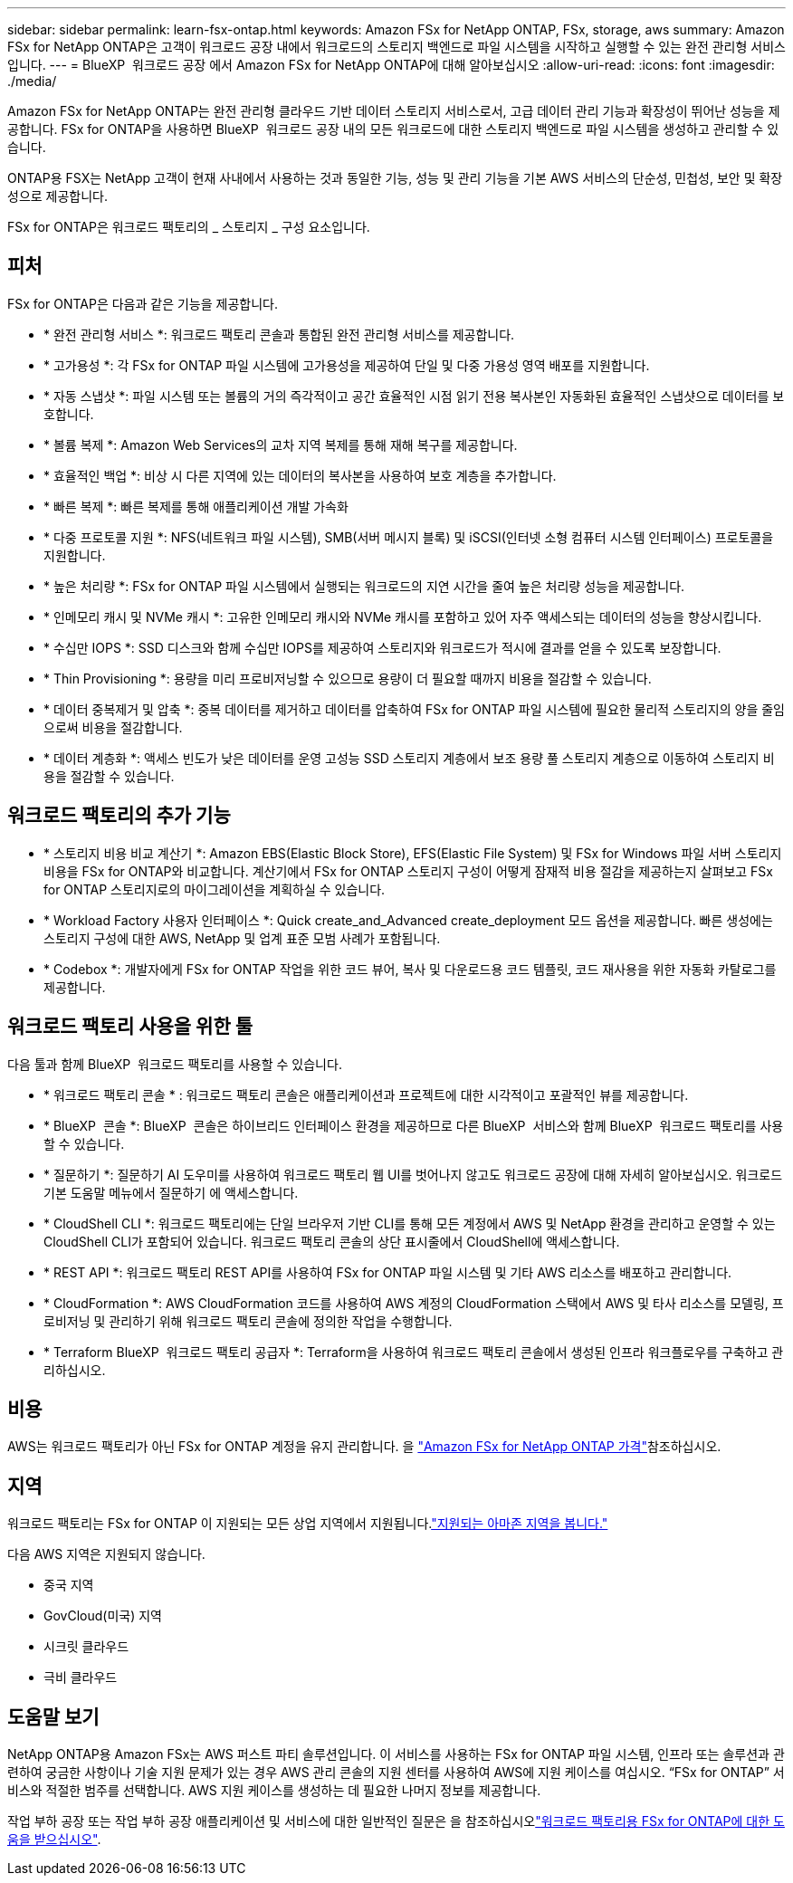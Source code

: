 ---
sidebar: sidebar 
permalink: learn-fsx-ontap.html 
keywords: Amazon FSx for NetApp ONTAP, FSx, storage, aws 
summary: Amazon FSx for NetApp ONTAP은 고객이 워크로드 공장 내에서 워크로드의 스토리지 백엔드로 파일 시스템을 시작하고 실행할 수 있는 완전 관리형 서비스입니다. 
---
= BlueXP  워크로드 공장 에서 Amazon FSx for NetApp ONTAP에 대해 알아보십시오
:allow-uri-read: 
:icons: font
:imagesdir: ./media/


[role="lead"]
Amazon FSx for NetApp ONTAP는 완전 관리형 클라우드 기반 데이터 스토리지 서비스로서, 고급 데이터 관리 기능과 확장성이 뛰어난 성능을 제공합니다. FSx for ONTAP을 사용하면 BlueXP  워크로드 공장 내의 모든 워크로드에 대한 스토리지 백엔드로 파일 시스템을 생성하고 관리할 수 있습니다.

ONTAP용 FSX는 NetApp 고객이 현재 사내에서 사용하는 것과 동일한 기능, 성능 및 관리 기능을 기본 AWS 서비스의 단순성, 민첩성, 보안 및 확장성으로 제공합니다.

FSx for ONTAP은 워크로드 팩토리의 _ 스토리지 _ 구성 요소입니다.



== 피처

FSx for ONTAP은 다음과 같은 기능을 제공합니다.

* * 완전 관리형 서비스 *: 워크로드 팩토리 콘솔과 통합된 완전 관리형 서비스를 제공합니다.
* * 고가용성 *: 각 FSx for ONTAP 파일 시스템에 고가용성을 제공하여 단일 및 다중 가용성 영역 배포를 지원합니다.
* * 자동 스냅샷 *: 파일 시스템 또는 볼륨의 거의 즉각적이고 공간 효율적인 시점 읽기 전용 복사본인 자동화된 효율적인 스냅샷으로 데이터를 보호합니다.
* * 볼륨 복제 *: Amazon Web Services의 교차 지역 복제를 통해 재해 복구를 제공합니다.
* * 효율적인 백업 *: 비상 시 다른 지역에 있는 데이터의 복사본을 사용하여 보호 계층을 추가합니다.
* * 빠른 복제 *: 빠른 복제를 통해 애플리케이션 개발 가속화
* * 다중 프로토콜 지원 *: NFS(네트워크 파일 시스템), SMB(서버 메시지 블록) 및 iSCSI(인터넷 소형 컴퓨터 시스템 인터페이스) 프로토콜을 지원합니다.
* * 높은 처리량 *: FSx for ONTAP 파일 시스템에서 실행되는 워크로드의 지연 시간을 줄여 높은 처리량 성능을 제공합니다.
* * 인메모리 캐시 및 NVMe 캐시 *: 고유한 인메모리 캐시와 NVMe 캐시를 포함하고 있어 자주 액세스되는 데이터의 성능을 향상시킵니다.
* * 수십만 IOPS *: SSD 디스크와 함께 수십만 IOPS를 제공하여 스토리지와 워크로드가 적시에 결과를 얻을 수 있도록 보장합니다.
* * Thin Provisioning *: 용량을 미리 프로비저닝할 수 있으므로 용량이 더 필요할 때까지 비용을 절감할 수 있습니다.
* * 데이터 중복제거 및 압축 *: 중복 데이터를 제거하고 데이터를 압축하여 FSx for ONTAP 파일 시스템에 필요한 물리적 스토리지의 양을 줄임으로써 비용을 절감합니다.
* * 데이터 계층화 *: 액세스 빈도가 낮은 데이터를 운영 고성능 SSD 스토리지 계층에서 보조 용량 풀 스토리지 계층으로 이동하여 스토리지 비용을 절감할 수 있습니다.




== 워크로드 팩토리의 추가 기능

* * 스토리지 비용 비교 계산기 *: Amazon EBS(Elastic Block Store), EFS(Elastic File System) 및 FSx for Windows 파일 서버 스토리지 비용을 FSx for ONTAP와 비교합니다. 계산기에서 FSx for ONTAP 스토리지 구성이 어떻게 잠재적 비용 절감을 제공하는지 살펴보고 FSx for ONTAP 스토리지로의 마이그레이션을 계획하실 수 있습니다.
* * Workload Factory 사용자 인터페이스 *: Quick create_and_Advanced create_deployment 모드 옵션을 제공합니다. 빠른 생성에는 스토리지 구성에 대한 AWS, NetApp 및 업계 표준 모범 사례가 포함됩니다.
* * Codebox *: 개발자에게 FSx for ONTAP 작업을 위한 코드 뷰어, 복사 및 다운로드용 코드 템플릿, 코드 재사용을 위한 자동화 카탈로그를 제공합니다.




== 워크로드 팩토리 사용을 위한 툴

다음 툴과 함께 BlueXP  워크로드 팩토리를 사용할 수 있습니다.

* * 워크로드 팩토리 콘솔 * : 워크로드 팩토리 콘솔은 애플리케이션과 프로젝트에 대한 시각적이고 포괄적인 뷰를 제공합니다.
* * BlueXP  콘솔 *: BlueXP  콘솔은 하이브리드 인터페이스 환경을 제공하므로 다른 BlueXP  서비스와 함께 BlueXP  워크로드 팩토리를 사용할 수 있습니다.
* * 질문하기 *: 질문하기 AI 도우미를 사용하여 워크로드 팩토리 웹 UI를 벗어나지 않고도 워크로드 공장에 대해 자세히 알아보십시오. 워크로드 기본 도움말 메뉴에서 질문하기 에 액세스합니다.
* * CloudShell CLI *: 워크로드 팩토리에는 단일 브라우저 기반 CLI를 통해 모든 계정에서 AWS 및 NetApp 환경을 관리하고 운영할 수 있는 CloudShell CLI가 포함되어 있습니다. 워크로드 팩토리 콘솔의 상단 표시줄에서 CloudShell에 액세스합니다.
* * REST API *: 워크로드 팩토리 REST API를 사용하여 FSx for ONTAP 파일 시스템 및 기타 AWS 리소스를 배포하고 관리합니다.
* * CloudFormation *: AWS CloudFormation 코드를 사용하여 AWS 계정의 CloudFormation 스택에서 AWS 및 타사 리소스를 모델링, 프로비저닝 및 관리하기 위해 워크로드 팩토리 콘솔에 정의한 작업을 수행합니다.
* * Terraform BlueXP  워크로드 팩토리 공급자 *: Terraform을 사용하여 워크로드 팩토리 콘솔에서 생성된 인프라 워크플로우를 구축하고 관리하십시오.




== 비용

AWS는 워크로드 팩토리가 아닌 FSx for ONTAP 계정을 유지 관리합니다. 을 link:https://docs.aws.amazon.com/fsx/latest/ONTAPGuide/what-is-fsx-ontap.html#pricing-for-fsx-ontap["Amazon FSx for NetApp ONTAP 가격"^]참조하십시오.



== 지역

워크로드 팩토리는 FSx for ONTAP 이 지원되는 모든 상업 지역에서 지원됩니다.link:https://aws.amazon.com/about-aws/global-infrastructure/regional-product-services/["지원되는 아마존 지역을 봅니다."^]

다음 AWS 지역은 지원되지 않습니다.

* 중국 지역
* GovCloud(미국) 지역
* 시크릿 클라우드
* 극비 클라우드




== 도움말 보기

NetApp ONTAP용 Amazon FSx는 AWS 퍼스트 파티 솔루션입니다. 이 서비스를 사용하는 FSx for ONTAP 파일 시스템, 인프라 또는 솔루션과 관련하여 궁금한 사항이나 기술 지원 문제가 있는 경우 AWS 관리 콘솔의 지원 센터를 사용하여 AWS에 지원 케이스를 여십시오. “FSx for ONTAP” 서비스와 적절한 범주를 선택합니다. AWS 지원 케이스를 생성하는 데 필요한 나머지 정보를 제공합니다.

작업 부하 공장 또는 작업 부하 공장 애플리케이션 및 서비스에 대한 일반적인 질문은 을 참조하십시오link:get-help.html["워크로드 팩토리용 FSx for ONTAP에 대한 도움을 받으십시오"].
